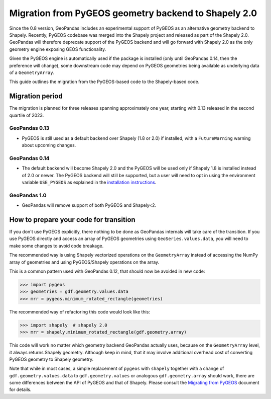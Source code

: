 Migration from PyGEOS geometry backend to Shapely 2.0
=====================================================

Since the 0.8 version, GeoPandas includes an experimental support of PyGEOS as an
alternative geometry backend to Shapely. Recently, PyGEOS codebase was merged into the
Shapely project and released as part of the Shapely 2.0. GeoPandas will therefore
deprecate support of the PyGEOS backend and will go forward with Shapely 2.0 as the
only geometry engine exposing GEOS functionality.

Given the PyGEOS engine is automatically used if the package is installed (only until
GeoPandas 0.14, then the preference will change), some downstream code may depend on
PyGEOS geometries being available as underlying data of a ``GeometryArray``.

This guide outlines the migration from the PyGEOS-based code to the Shapely-based code.

Migration period
----------------

The migration is planned for three releases spanning approximately one year, starting
with 0.13 released in the second quartile of 2023.

GeoPandas 0.13
^^^^^^^^^^^^^^

- PyGEOS is still used as a default backend over Shapely (1.8 or 2.0) if installed,
  with a ``FutureWarning`` warning about upcoming changes.

GeoPandas 0.14
^^^^^^^^^^^^^^

- The default backend will become Shapely 2.0 and the PyGEOS will be used only
  if Shapely 1.8 is installed instead of 2.0 or newer. The PyGEOS backend will still be
  supported, but a user will need to opt in using the environment variable
  ``USE_PYGEOS`` as explained in the
  `installation instructions <../getting_started/install>`__.

GeoPandas 1.0
^^^^^^^^^^^^^

- GeoPandas will remove support of both PyGEOS and Shapely<2.

How to prepare your code for transition
---------------------------------------

If you don't use PyGEOS explicitly, there nothing to be done as GeoPandas internals will
take care of the transition. If you use PyGEOS directly and access an array of PyGEOS
geometries using ``GeoSeries.values.data``, you will need to make some changes to avoid
code breakage.

The recommended way is using Shapely vectorized operations on the ``GeometryArray``
instead of accessing the NumPy array of geometries and using PyGEOS/Shapely operations
on the array.

This is a common pattern used with GeoPandas 0.12, that should now be avoided in new code:

.. code-block:: python

    >>> import pygeos
    >>> geometries = gdf.geometry.values.data
    >>> mrr = pygeos.minimum_rotated_rectangle(geometries)

The recommended way of refactoring this code would look like this:

.. code-block:: python

    >>> import shapely  # shapely 2.0
    >>> mrr = shapely.minimum_rotated_rectangle(gdf.geometry.array)

This code will work no matter which geometry backend GeoPandas actually uses, because on
the ``GeometryArray`` level, it always returns Shapely geometry. Although keep in mind, that
it may involve additional overhead cost of converting PyGEOS geometry to Shapely
geometry.

Note that while in most cases, a simple replacement of ``pygeos`` with ``shapely``
together with a change of ``gdf.geometry.values.data`` to ``gdf.geometry.values`` or
analogous ``gdf.geometry.array``  should work, there are some differences between the
API of PyGEOS and that of Shapely. Please consult the
`Migrating from PyGEOS <https://shapely.readthedocs.io/en/stable/migration_pygeos.html>`__
document for details.